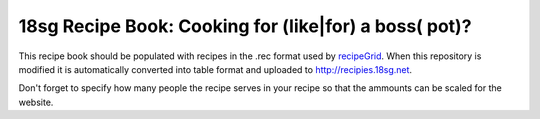 18sg Recipe Book: Cooking for (like|for) a boss( pot)?
======================================================

This recipe book should be populated with recipes in the .rec format used by
recipeGrid_. When this repository is modified it is automatically converted into
table format and uploaded to http://recipies.18sg.net.

Don't forget to specify how many people the recipe serves in your recipe so that
the ammounts can be scaled for the website.

.. _recipeGrid: https://github.com/18sg/recipeGrid
